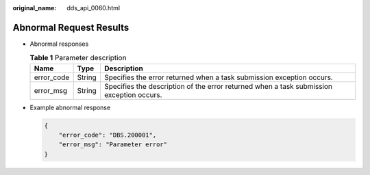 :original_name: dds_api_0060.html

.. _dds_api_0060:

Abnormal Request Results
========================

-  Abnormal responses

   .. table:: **Table 1** Parameter description

      +------------+--------+------------------------------------------------------------------------------------------+
      | Name       | Type   | Description                                                                              |
      +============+========+==========================================================================================+
      | error_code | String | Specifies the error returned when a task submission exception occurs.                    |
      +------------+--------+------------------------------------------------------------------------------------------+
      | error_msg  | String | Specifies the description of the error returned when a task submission exception occurs. |
      +------------+--------+------------------------------------------------------------------------------------------+

-  Example abnormal response

   .. code-block:: text

      {
          "error_code": "DBS.200001",
          "error_msg": "Parameter error"
      }

